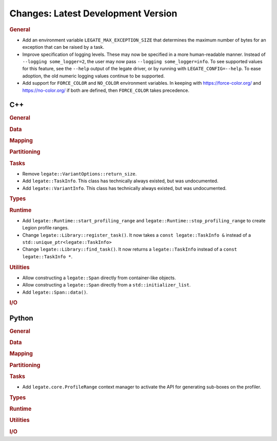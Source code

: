 Changes: Latest Development Version
===================================

..
   STYLE:
   * Capitalize sentences.
   * Use the imperative tense: Add, Improve, Change, etc.
   * Use a period (.) at the end of entries.
   * Be concise yet informative.
   * If possible, provide an executive summary of the new feature, but do not
     just repeat its doc string. However, if the feature requires changes from
     the user, then describe those changes in detail, and provide examples of
     the changes required.


.. rubric:: General

- Add an environment variable ``LEGATE_MAX_EXCEPTION_SIZE`` that determines the maximum
  number of bytes for an exception that can be raised by a task.
- Improve specification of logging levels. These may now be specified in a more
  human-readable manner. Instead of ``--logging some_logger=2``, the user may now pass
  ``--logging some_logger=info``. To see supported values for this feature, see the
  ``--help`` output of the legate driver, or by running with ``LEGATE_CONFIG=--help``. To
  ease adoption, the old numeric logging values continue to be supported.
- Add support for ``FORCE_COLOR`` and ``NO_COLOR`` environment variables. In keeping with
  https://force-color.org/ and https://no-color.org/ if both are defined, then
  ``FORCE_COLOR`` takes precedence.

C++
---

.. rubric:: General

.. rubric:: Data

.. rubric:: Mapping

.. rubric:: Partitioning

.. rubric:: Tasks

- Remove ``legate::VariantOptions::return_size``.
- Add ``legate::TaskInfo``. This class has technically always existed, but was
  undocumented.
- Add ``legate::VariantInfo``. This class has technically always existed, but was
  undocumented.

.. rubric:: Types

.. rubric:: Runtime

- Add ``legate::Runtime::start_profiling_range`` and
  ``legate::Runtime::stop_profiling_range`` to create Legion profile ranges.
- Change ``legate::Library::register_task()``. It now takes a ``const legate::TaskInfo &``
  instead of a ``std::unique_ptr<legate::TaskInfo>``
- Change ``legate::Library::find_task()``. It now returns a ``legate::TaskInfo`` instead
  of a ``const legate::TaskInfo *``.

.. rubric:: Utilities

- Allow constructing a ``legate::Span`` directly from container-like objects.
- Allow constructing a ``legate::Span`` directly from a ``std::initializer_list``.
- Add ``legate::Span::data()``.

.. rubric:: I/O


Python
------

.. rubric:: General

.. rubric:: Data

.. rubric:: Mapping

.. rubric:: Partitioning

.. rubric:: Tasks

- Add ``legate.core.ProfileRange`` context manager to activate the API for
  generating sub-boxes on the profiler.

.. rubric:: Types

.. rubric:: Runtime

.. rubric:: Utilities

.. rubric:: I/O
